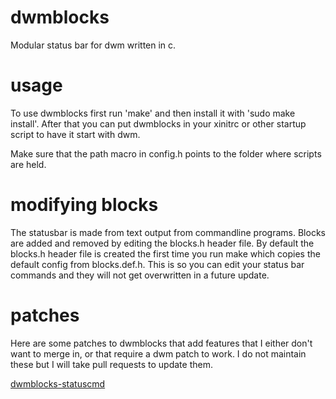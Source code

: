 * dwmblocks
  
Modular status bar for dwm written in c.

* usage
  
To use dwmblocks first run 'make' and then install it with 'sudo make install'.
After that you can put dwmblocks in your xinitrc or other startup script to have it start with dwm.

Make sure that the path macro in config.h points to the folder where scripts are held.

* modifying blocks
  
The statusbar is made from text output from commandline programs.
Blocks are added and removed by editing the blocks.h header file.
By default the blocks.h header file is created the first time you run make which copies the default config from blocks.def.h.
This is so you can edit your status bar commands and they will not get overwritten in a future update.

* patches
  
Here are some patches to dwmblocks that add features that I either don't want to merge in, or that require a dwm patch to work.
I do not maintain these but I will take pull requests to update them.

[[https://gist.github.com/toniz4/41d168719e22bf7bc4ecff09d424b7d2][dwmblocks-statuscmd]]
